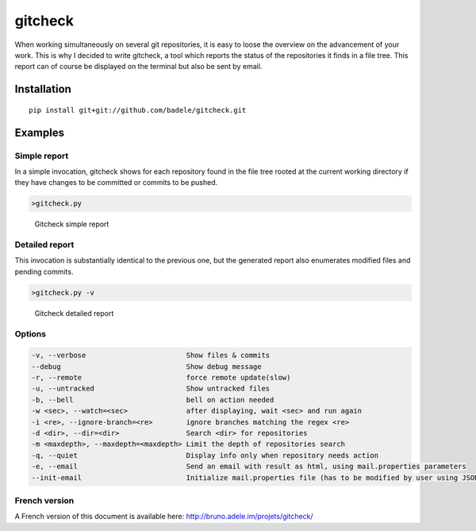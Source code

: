 gitcheck
========

When working simultaneously on several git repositories, it is easy to
loose the overview on the advancement of your work.  This is why I
decided to write gitcheck, a tool which reports the status of the
repositories it finds in a file tree.  This report can of course be
displayed on the terminal but also be sent by email.


Installation
------------

::

    pip install git+git://github.com/badele/gitcheck.git


Examples
--------

Simple report
~~~~~~~~~~~~~

In a simple invocation, gitcheck shows for each repository found in
the file tree rooted at the current working directory if they have
changes to be committed or commits to be pushed.

.. code:: bash

    >gitcheck.py

.. figure:: http://bruno.adele.im/static/gitcheck.png
   :alt: Gitcheck simple report

   Gitcheck simple report

Detailed report
~~~~~~~~~~~~~~~

This invocation is substantially identical to the previous one, but
the generated report also enumerates modified files and pending
commits.

.. code:: bash

    >gitcheck.py -v

.. figure:: http://bruno.adele.im/static/gitcheck_verbose.png
   :alt: Gitcheck detailed report

   Gitcheck detailed report

Options
~~~~~~~

.. code:: plaintext

    -v, --verbose                        Show files & commits
    --debug                              Show debug message
    -r, --remote                         force remote update(slow)
    -u, --untracked                      Show untracked files
    -b, --bell                           bell on action needed
    -w <sec>, --watch=<sec>              after displaying, wait <sec> and run again
    -i <re>, --ignore-branch=<re>        ignore branches matching the regex <re>
    -d <dir>, --dir=<dir>                Search <dir> for repositories
    -m <maxdepth>, --maxdepth=<maxdepth> Limit the depth of repositories search
    -q, --quiet                          Display info only when repository needs action
    -e, --email                          Send an email with result as html, using mail.properties parameters
    --init-email                         Initialize mail.properties file (has to be modified by user using JSON Format)

French version
~~~~~~~~~~~~~~

A French version of this document is available here:
http://bruno.adele.im/projets/gitcheck/
